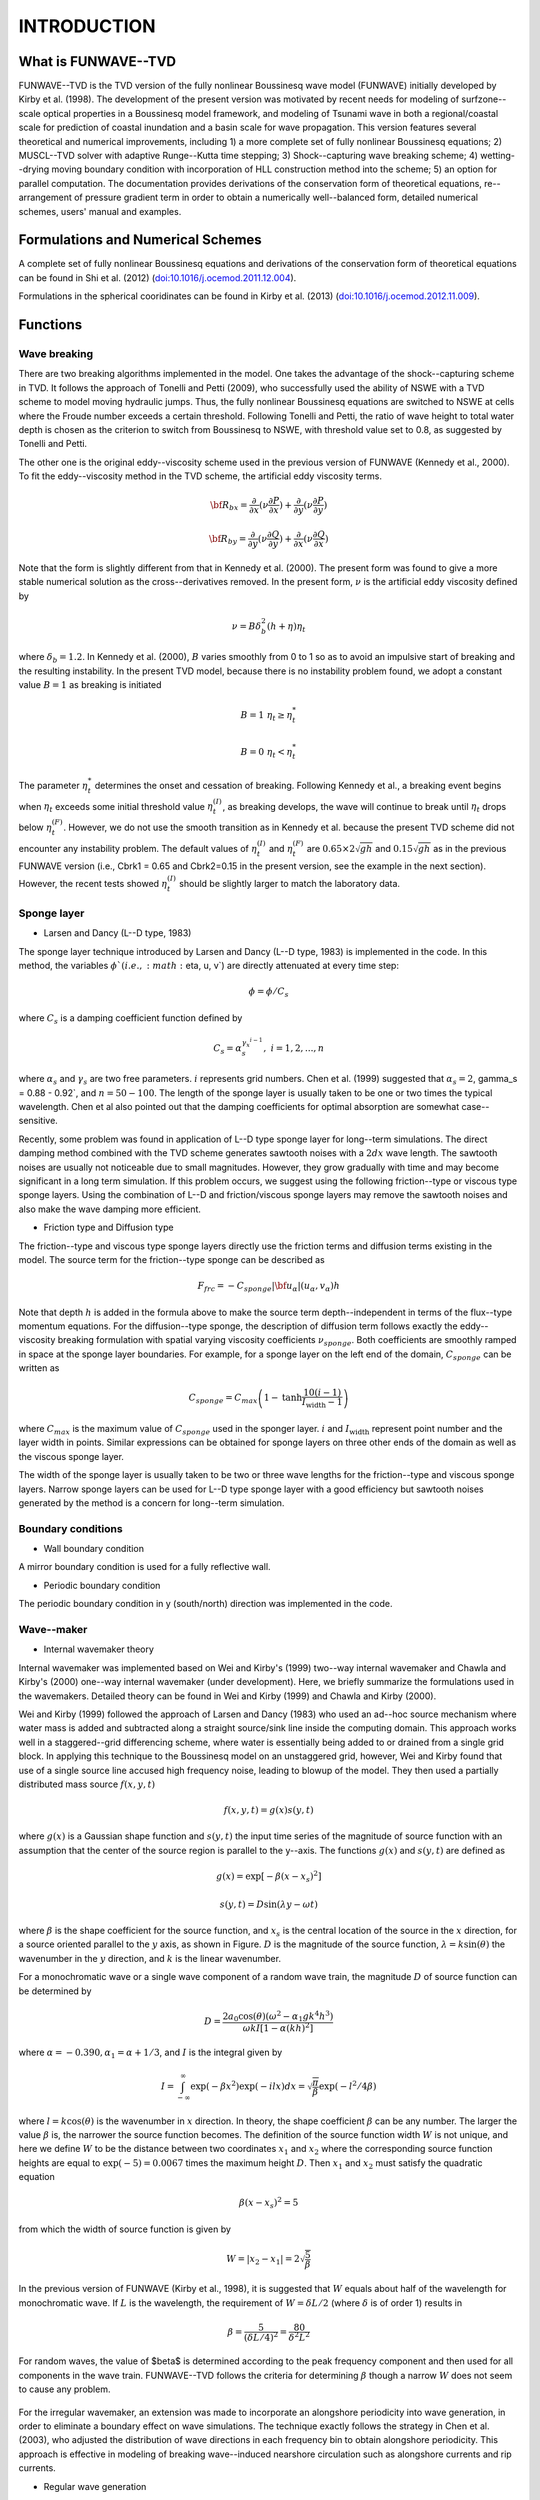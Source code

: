 **INTRODUCTION**
=================================

*************************
**What is FUNWAVE--TVD**
*************************
FUNWAVE--TVD is the TVD version of the fully nonlinear Boussinesq wave model (FUNWAVE) initially developed by Kirby et al. (1998). The development of the present version was motivated by recent needs for modeling of  surfzone--scale optical properties in a Boussinesq model framework,  and  modeling of  Tsunami wave in both a regional/coastal scale for prediction of coastal inundation and a basin scale for wave propagation.  This version  features  several theoretical and numerical improvements, including 1) a more complete set of fully nonlinear Boussinesq equations; 2) MUSCL--TVD solver with adaptive Runge--Kutta time stepping; 3) Shock--capturing wave breaking scheme; 4) wetting--drying moving boundary condition with incorporation of HLL construction method into the scheme; 5) an option for parallel computation.  
The documentation provides derivations of the conservation form of theoretical equations, re--arrangement of pressure gradient term in order to obtain a numerically well--balanced form, detailed numerical schemes, users' manual and examples.


****************************************
**Formulations and Numerical Schemes**
****************************************
A complete set of fully nonlinear Boussinesq equations and derivations of the conservation form of theoretical equations can be found in Shi et al. (2012) (`doi:10.1016/j.ocemod.2011.12.004 <http://www.sciencedirect.com/science/article/pii/S1463500311002010>`_). 

Formulations in the spherical cooridinates can be found in Kirby et al. (2013) (`doi:10.1016/j.ocemod.2012.11.009 <http://www.sciencedirect.com/science/article/pii/S1463500312001692>`_).

********************
**Functions**
********************

Wave breaking
#################

There are two breaking algorithms implemented in the model. One takes the advantage of the shock--capturing scheme in TVD. 
It  follows the approach of Tonelli and Petti (2009),  who successfully used the ability of  NSWE  with a TVD scheme to model moving hydraulic jumps. Thus, the fully nonlinear Boussinesq equations are switched  to NSWE at cells where the Froude number exceeds  a certain threshold. Following Tonelli and Petti, the ratio of wave height to total water depth is chosen as  the criterion to switch from Boussinesq to NSWE, with  threshold value  set to 0.8,  as suggested by Tonelli and Petti. 

The other one is the original eddy--viscosity scheme used in the previous version of FUNWAVE (Kennedy et al., 2000). To fit the eddy--viscosity method in the TVD scheme, the artificial eddy viscosity terms.

.. math:: {\bf R}_{bx} = \frac{\partial }{\partial x} (\nu \frac{\partial P}{\partial x}) + \frac{\partial }{\partial y} (\nu \frac{\partial P}{\partial y} )

.. math:: {\bf R}_{by} = \frac{\partial }{\partial y} (\nu \frac{\partial Q}{\partial y}) + \frac{\partial }{\partial x} (\nu \frac{\partial Q}{\partial x}) 

Note that the form is slightly different from that in Kennedy et al. (2000). The present form was found to give a more stable numerical solution as the cross--derivatives removed. In the present form, :math:`\nu` is the artificial eddy viscosity defined by

.. math:: \nu = B \delta_b^2 (h+\eta) \eta_t

where :math:`\delta_b = 1.2`. In Kennedy et al. (2000), :math:`B` varies smoothly from 0 to 1 so as to avoid an impulsive start of breaking and the resulting instability. In the present TVD model, because there is no instability problem found, we adopt a constant value :math:`B=1` as breaking is initiated

.. math:: B =  1 \ \ \  \eta_t \ge  \eta_t^* 
.. math:: B =  0 \ \ \  \eta_t <  \eta_t^*

The parameter :math:`\eta_t^*` determines the onset and cessation of breaking. Following Kennedy et al., a breaking event begins when :math:`\eta_t` exceeds some initial threshold value :math:`\eta_t^{(I)}`, as breaking develops, the wave will continue to break until :math:`\eta_t` drops below :math:`\eta_t^{(F)}`. However, we do not use the smooth transition as in Kennedy et al. because the present TVD scheme did not encounter any instability problem.  The default values of :math:`\eta_t^{(I)}` and :math:`\eta_t^{(F)}` are :math:`0.65\times 2  \sqrt{gh}` and  :math:`0.15 \sqrt{gh}` as in the previous FUNWAVE version (i.e., Cbrk1 = 0.65 and Cbrk2=0.15 in the present version, see the example in the next section). However, the recent tests showed :math:`\eta_t^{(I)}` should be slightly larger to match the laboratory data. 


Sponge layer
#################

* Larsen and Dancy (L--D type, 1983)

The sponge layer technique introduced by Larsen and Dancy (L--D type, 1983) is implemented in the code. In this method, the variables :math:`\phi`( i.e., :math:`\eta, u, v`) are directly attenuated at every time step:

.. math:: \phi = \phi /C_s

where :math:`C_s` is a damping coefficient function defined by

.. math:: C_s = \alpha_s^{\gamma_x^{i-1}}, \ \ \ \ \ i=1,2, ..., n

where :math:`\alpha_s` and :math:`\gamma_s` are two free parameters. :math:`i` represents grid numbers. Chen et al. (1999) suggested that :math:`\alpha_s =2`, \gamma_s = 0.88 - 0.92`, and :math:`n=50 - 100`. The length of the sponge layer is usually taken to be one or two times the typical wavelength. Chen et al also pointed out that the damping coefficients for optimal absorption are somewhat case--sensitive. 

Recently, some problem was found in application of L--D type sponge layer for long--term simulations. The direct damping method combined with the TVD scheme  generates sawtooth noises with a :math:`2 dx` wave length. The sawtooth noises are usually not noticeable due to small magnitudes. However, they grow gradually with time and may become significant in a long term simulation. If this problem occurs, we suggest using the following friction--type or viscous type sponge layers. Using the combination of L--D and friction/viscous sponge layers may remove the sawtooth noises and also make the wave damping more efficient. 


* Friction type and Diffusion type

The friction--type and viscous type sponge layers directly use the friction terms and diffusion terms existing in the model. The source term for the friction--type sponge can be described as

.. math:: 
  F_{frc} = - C_{sponge} |{\bf u_\alpha}|  (u_\alpha, v_\alpha) h

Note that depth :math:`h` is added in the formula above to make the source term depth--independent in terms of the flux--type momentum equations. For the diffusion--type sponge, the description of diffusion term follows exactly the eddy--viscosity breaking formulation with spatial varying viscosity coefficients :math:`\nu_{sponge}`.  Both coefficients are smoothly ramped in space at the sponge layer boundaries. For example, for a sponge layer on the left end of the domain,  :math:`C_{sponge}` can be written as

.. math:: C_{sponge} = C_{max} \left (1-  \mbox{tanh} \frac{10 (i-1)}{I_{\mbox{width}}-1} \right)

where :math:`C_{max}` is the maximum value of :math:`C_{sponge}` used in the sponger layer. :math:`i` and :math:`I_{\mbox{width}}` represent point number and the layer width in points. Similar expressions can be obtained for sponge layers on three other ends of the domain as well as  the viscous sponge layer. 

The width of the sponge layer is usually taken to be two or three wave lengths for the friction--type and viscous sponge layers. Narrow sponge layers can be used for L--D type sponge layer with a good efficiency but sawtooth noises generated by the method is a concern for long--term simulation. 

Boundary conditions
###################

* Wall boundary condition

A mirror boundary condition is used for a fully reflective wall. 

* Periodic boundary condition

The periodic boundary condition in y (south/north) direction was implemented in the  code. 

Wave--maker
##############

* Internal wavemaker theory

Internal wavemaker was implemented based on Wei and Kirby's (1999) two--way internal wavemaker and Chawla and Kirby's (2000) one--way internal wavemaker (under development). Here, we briefly summarize the formulations used in the wavemakers. Detailed theory can be found in Wei and Kirby (1999) and Chawla and Kirby (2000).    

Wei and Kirby (1999) followed the approach of Larsen and Dancy (1983) who used an ad--hoc source mechanism where water mass is added and subtracted along a straight source/sink line inside the computing domain. This approach works well in a staggered--grid differencing scheme, where water is essentially being added to or drained from a single grid block. In applying this technique to the Boussinesq model on an unstaggered grid, however, Wei and Kirby found that use of a single source line accused high frequency noise, leading to blowup of the model. They then used a partially distributed mass source :math:`f(x,y,t)`

.. math:: f(x,y,t) = g(x) s(y,t)

where :math:`g(x)` is a Gaussian shape function and :math:`s(y,t)` the input time series of the magnitude of source function with an assumption that the center of the source region is parallel to the y--axis. The functions :math:`g(x)` and :math:`s(y,t)` are defined as

.. math:: g(x) = \mbox{exp}[-\beta(x-x_s)^2]

.. math:: s(y,t) = D \mbox{sin} (\lambda y -\omega t)
 
where :math:`\beta` is the shape coefficient for the source function, and :math:`x_s` is the central location of the source in the :math:`x` direction, for a source oriented parallel to the :math:`y` axis, as shown in Figure.  :math:`D` is the magnitude of the source function, :math:`\lambda = k \mbox{sin} (\theta)` the wavenumber in the :math:`y` direction, and :math:`k` is the linear wavenumber. 

For a monochromatic wave or a single wave component of a random wave train, the magnitude :math:`D` of source function can be determined by

.. math:: D = \frac{2 a_0 \cos (\theta) (\omega^2 - \alpha_1 g k^4 h^3) }{\omega k I [1-\alpha(kh)^2]}

where :math:`\alpha = -0.390, \alpha_1 = \alpha + 1/3`, and :math:`I` is the integral given by

.. math:: I = \int^\infty_{-\infty} \exp (-\beta x^2) \exp (-ilx) dx = \sqrt{\frac{\pi}{\beta}} \exp(- l^2/4\beta)

where :math:`l=k\cos (\theta)` is the wavenumber in :math:`x` direction. In theory, the shape coefficient :math:`\beta` can be any number. The larger the value :math:`\beta` is, the narrower the source function becomes. The definition of the source function width :math:`W` is not unique, and here we define :math:`W` to be the distance between two coordinates :math:`x_1` and :math:`x_2` where the corresponding source function heights are equal to :math:`\exp (-5) = 0.0067` times the maximum height :math:`D`. Then :math:`x_1` and :math:`x_2` must satisfy the quadratic equation

.. math:: \beta (x-x_s)^2 = 5

from which the width of source function is given by

.. math:: W = |x_2 - x_1| = 2\sqrt{\frac{5}{\beta}}

In the previous version of FUNWAVE (Kirby et al., 1998), it is suggested that :math:`W` equals about half of the wavelength for monochromatic wave. If :math:`L` is the wavelength, the requirement of :math:`W=\delta L/2` (where :math:`\delta` is of order 1) results in

.. math:: \beta = \frac{5}{(\delta L/4)^2} = \frac{80}{\delta^2 L^2}

For random waves, the value of $\beta$ is determined according to the peak frequency component and then used for all components in the wave train. FUNWAVE--TVD follows the criteria for determining :math:`\beta` though a narrow :math:`W` does not seem to cause any problem. 


.. figure:: images/wavemaker.jpg
    :width: 300px
    :align: center
    :height: 250px
    :alt: alternate text
    :figclass: align-center

For the irregular wavemaker, an extension was made to incorporate an  alongshore periodicity into wave generation,  in order to eliminate a boundary effect on wave simulations. The technique exactly follows the strategy in Chen et al. (2003), who adjusted the distribution of wave directions in each frequency bin to obtain alongshore periodicity. This approach is effective in modeling of  breaking wave--induced nearshore circulation such as alongshore currents and rip currents. 

* Regular wave generation

The generation of monochromatic wave using the internal wavemaker is straightforward. Following the formulations given in 3.7.1, the magnitude of source function :math:`D` is calculated by D equation shown above for given wave amplitude :math:`a_0`, wave angle :math:`\theta`, water depth :math:`h` and wave period. The source function can be obtained using the Source function above. 


* Irregular wave generation using directional spectral data

Irregular waves can be generated by integrating wave components split by frequency and direction and with random phases Each wave component contains wave amplitude :math:`a_0` converted from wave energy, wave angle :math:`\theta` and wave period. The source function for each component can be obtained using the source function. 


* Irregular wave generation using analytical spectrum function

The input for the wavemaker can be wave bulk parameters or directional spectral data. TMA shallow--water spectrum, JONSWAP spectrum and a wrapped--normal directional--spreading function are used to simulate a directional sea state. The combined spectrum function can be expressed as

.. math:: S(f,h,\theta) = E(f,h) G(\theta)

:math:`E` is the energy density distribution as follows

.. math:: E (f,h) = \alpha g^2 f^{-5} (2 \pi)^{-4} \Phi (2\pi f, h) e^{-5/4(f/f_p)^{-4}} \gamma^{e^{[-(f/f_p -1)^2 /2\sigma^2]}} 

in which :math:`f_p` is the peak frequency.  :math:`\gamma` presents a frequency spreading parameter, and :math:`\alpha` and :math:`\sigma` are coefficients which may be found in Bouws et al. (1985).  $\alpha$ is obtained using the input :math:`H_{mo}/H_{sig}`, 

.. math:: \sigma = 0.07  \ \ \ \  f \leq f_p 

.. math:: \sigma = 0.09  \ \ \ \  f > f_p


:math:`\Phi` = 1.0 for the JONSWAP spectrum. For TMA,  :math:`\Phi` may be expressed as

.. math:: \Phi (2 \pi f, h) =\frac{1}{2} \omega_h^2 \ \ \ \  \omega_h \leq 1

.. math:: \Phi (2 \pi f, h) = 1-\frac{1}{2}(2-\omega_h)^2 \ \ \ \ 2 > \omega_h >1
.. math:: \Phi (2 \pi f, h) = 1    \ \ \ \  \omega_h \geq 2

where 

.. math:: \omega_h = 2 \pi f (\frac{h}{g})^{1/2}


here :math:`G(\theta)` is the wrapped normal directional spreading function written as

.. math:: G(\theta) = \frac{1}{2\pi} +\frac{1}{\pi} \sum^N_{n=1} e^{[-\frac{( \sigma_{\theta})^2}{2}]} \cos n\theta 

where :math:`\sigma_{\theta}` denotes circular deviation of the wrapped normal
spreading function. To avoid the computational underflow, :math:`N = 20` in the model.

In the spectral wavemaker, the directional spectrum is first divided into :math:`1000` frequency components and then reconstructed into a user--specified number of components with the equal energy. The directional components s evenly split in each frequency. The source function technique (Wei, et al., 1999) is then used for each component and the final surface elevation function can be written as

.. math:: \eta = \sum^M_{m=1} C_m \cos \omega _m t + \sum^M_{m=1} S_m \sin \omega _m t

where

.. math:: C_m  = \sum^k_{n=1} D_{mn} \cos (k_{mn}y + \varepsilon_{mn})

.. math:: S_m =  \sum^k_{n=1} D_{mn} \sin (k_{mn}y + \varepsilon_{mn})

in which y--axis is oriented along the main axis of the wave maker. :math:`D_{mn}, k _{mn}` and :math:`\varepsilon_{mn}` are respectively the amplitude, wave number in the y direction and phase of a component. The phase can be random. 

The model also provides an option for 1--D spectral wave generation (uni--directional). 


METEO Module
####################

The METEO module was initially developed for simulations of meteotsnamis. It now includes subroutines for simulating the wind effects on waves, storm surges, landslide-generated tsunamis and processes related to atmospheric pressure effects. 

* Wind effect on waves

Wind effects are modeled using the wind stress forcing proposed by Chen et al. (2004). The wind stress is expressed by

.. math:: {\bf R}_w = \frac{\rho_a}{\rho} C_{dw} |{\bf U}_{10} - {\bf C}| ({\bf U}_{10} - {\bf C})

where :math:`\rho_a` and :math:`\rho` represent air density and  water density, respectively, :math:`\bf C` is wave celerity.  The wind stress is only applied on wave crests. A free parameter representing a ratio of the forced crest height to maximum surface elevation is implemented in the model. 

* Wave height calculation

For spectral wave simulations, both average wave height and root-mean-square wave height are calculated using zero-crossing at each grid point. Significant wave height is evaluated using Goda's (2000) formula

.. math:: H_{1/3} = 4.004\sqrt{m_0}

where

.. math:: m_0 = \frac{1}{t_2-t_1} \int^{t_2}_{t_1} \eta^2 dt





